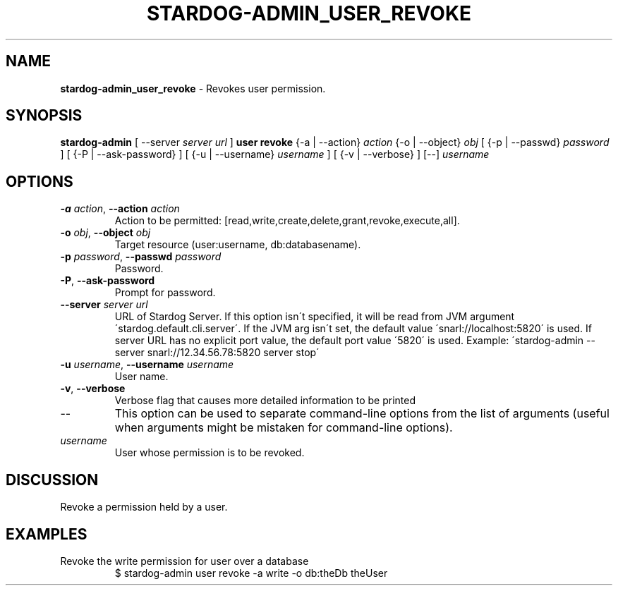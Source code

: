 .\" generated with Ronn/v0.7.3
.\" http://github.com/rtomayko/ronn/tree/0.7.3
.
.TH "STARDOG\-ADMIN_USER_REVOKE" "8" "August 2016" "Complexible" "stardog-admin"
.
.SH "NAME"
\fBstardog\-admin_user_revoke\fR \- Revokes user permission\.
.
.SH "SYNOPSIS"
\fBstardog\-admin\fR [ \-\-server \fIserver url\fR ] \fBuser\fR \fBrevoke\fR {\-a | \-\-action} \fIaction\fR {\-o | \-\-object} \fIobj\fR [ {\-p | \-\-passwd} \fIpassword\fR ] [ {\-P | \-\-ask\-password} ] [ {\-u | \-\-username} \fIusername\fR ] [ {\-v | \-\-verbose} ] [\-\-] \fIusername\fR
.
.SH "OPTIONS"
.
.TP
\fB\-a\fR \fIaction\fR, \fB\-\-action\fR \fIaction\fR
Action to be permitted: [read,write,create,delete,grant,revoke,execute,all]\.
.
.TP
\fB\-o\fR \fIobj\fR, \fB\-\-object\fR \fIobj\fR
Target resource (user:username, db:databasename)\.
.
.TP
\fB\-p\fR \fIpassword\fR, \fB\-\-passwd\fR \fIpassword\fR
Password\.
.
.TP
\fB\-P\fR, \fB\-\-ask\-password\fR
Prompt for password\.
.
.TP
\fB\-\-server\fR \fIserver url\fR
URL of Stardog Server\. If this option isn\'t specified, it will be read from JVM argument \'stardog\.default\.cli\.server\'\. If the JVM arg isn\'t set, the default value \'snarl://localhost:5820\' is used\. If server URL has no explicit port value, the default port value \'5820\' is used\. Example: \'stardog\-admin \-\-server snarl://12\.34\.56\.78:5820 server stop\'
.
.TP
\fB\-u\fR \fIusername\fR, \fB\-\-username\fR \fIusername\fR
User name\.
.
.TP
\fB\-v\fR, \fB\-\-verbose\fR
Verbose flag that causes more detailed information to be printed
.
.TP
\-\-
This option can be used to separate command\-line options from the list of arguments (useful when arguments might be mistaken for command\-line options)\.
.
.TP
\fIusername\fR
User whose permission is to be revoked\.
.
.SH "DISCUSSION"
Revoke a permission held by a user\.
.
.SH "EXAMPLES"
.
.TP
Revoke the write permission for user over a database
$ stardog\-admin user revoke \-a write \-o db:theDb theUser

